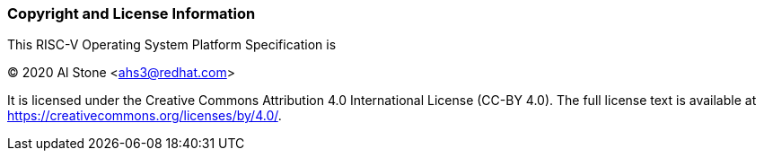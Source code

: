 
### Copyright and License Information

This RISC-V Operating System Platform Specification is

[%hardbreaks]
(C) 2020 Al Stone <ahs3@redhat.com>

It is licensed under the Creative Commons Attribution 4.0 International
License (CC-BY 4.0).  The full license text is available at
https://creativecommons.org/licenses/by/4.0/.

